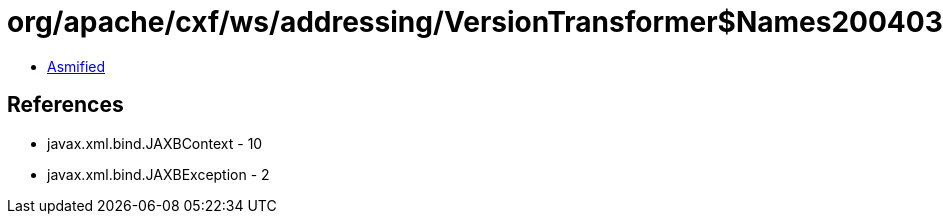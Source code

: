 = org/apache/cxf/ws/addressing/VersionTransformer$Names200403.class

 - link:VersionTransformer$Names200403-asmified.java[Asmified]

== References

 - javax.xml.bind.JAXBContext - 10
 - javax.xml.bind.JAXBException - 2
